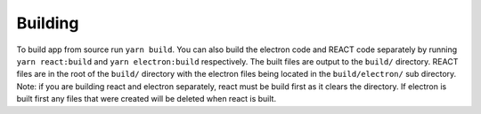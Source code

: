 Building
--------

To build app from source run ``yarn build``. You can also build the
electron code and REACT code separately by running ``yarn react:build``
and ``yarn electron:build`` respectively. The built files are output to
the ``build/`` directory. REACT files are in the root of the ``build/``
directory with the electron files being located in the
``build/electron/`` sub directory. Note: if you are building react and
electron separately, react must be build first as it clears the
directory. If electron is built first any files that were created will
be deleted when react is built.